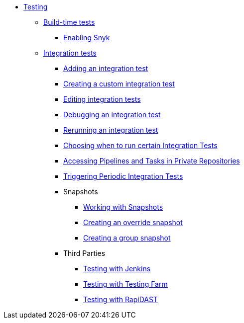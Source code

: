 ** xref:/testing/index.adoc[Testing]
*** xref:/testing/build/index.adoc[Build-time tests]
**** xref:/testing/build/snyk.adoc[Enabling Snyk]
*** xref:/testing/integration/index.adoc[Integration tests]
**** xref:/testing/integration/adding.adoc[Adding an integration test]
**** xref:/testing/integration/creating.adoc[Creating a custom integration test]
**** xref:/testing/integration/editing.adoc[Editing integration tests]
**** xref:/testing/integration/debugging.adoc[Debugging an integration test]
**** xref:/testing/integration/rerunning.adoc[Rerunning an integration test]
**** xref:/testing/integration/choosing-contexts.adoc[Choosing when to run certain Integration Tests]
**** xref:/testing/integration/accessing-private-repositories.adoc[Accessing Pipelines and Tasks in Private Repositories]
**** xref:/testing/integration/periodic-integration-tests.adoc[Triggering Periodic Integration Tests]
**** Snapshots
***** xref:/testing/integration/snapshots/working-with-snapshots.adoc[Working with Snapshots]
***** xref:/testing/integration/snapshots/override-snapshots.adoc[Creating an override snapshot]
***** xref:/testing/integration/snapshots/group-snapshots.adoc[Creating a group snapshot]
**** Third Parties
***** xref:/testing/integration/third-parties/jenkins.adoc[Testing with Jenkins]
***** xref:/testing/integration/third-parties/testing-farm.adoc[Testing with Testing Farm]
***** xref:/testing/integration/third-parties/rapidast.adoc[Testing with RapiDAST]